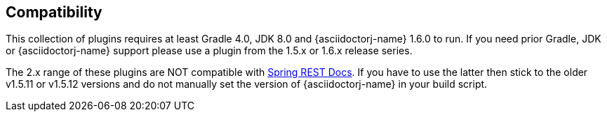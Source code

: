== Compatibility

This collection of plugins requires at least Gradle 4.0, JDK 8.0 and {asciidoctorj-name} 1.6.0 to run. If you need prior Gradle,  JDK or {asciidoctorj-name} support please use a plugin from the 1.5.x or 1.6.x release series.

The 2.x range of these plugins are NOT compatible with https://github.com/spring-projects/spring-restdocs[Spring REST Docs]. If you have to use the latter then stick to the older v1.5.11 or v1.5.12 versions and do not manually set the version of {asciidoctorj-name} in your build script.